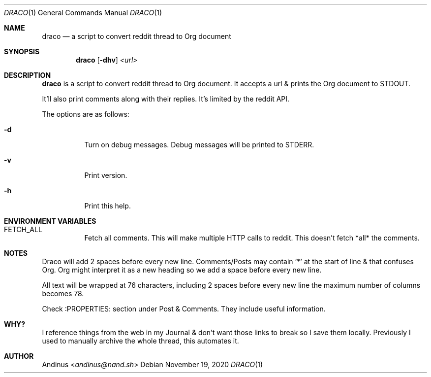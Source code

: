 .Dd $Mdocdate: November 19 2020 $
.Dt DRACO 1
.Os
.Sh NAME
.Nm draco
.Nd a script to convert reddit thread to Org document
.Sh SYNOPSIS
.Nm draco
.Op Fl dhv
.Ar <url>
.Sh DESCRIPTION
.Nm
is a script to convert reddit thread to Org document. It accepts a url
& prints the Org document to STDOUT.
.Pp
It'll also print comments along with their replies. It's limited by
the reddit API.
.Pp
The options are as follows:
.Bl -tag -width Ds
.It Fl d
Turn on debug messages. Debug messages will be printed to STDERR.
.It Fl v
Print version.
.It Fl h
Print this help.
.Pp
.Sh ENVIRONMENT VARIABLES
.Bl -tag -width Ds
.It FETCH_ALL
Fetch all comments. This will make multiple HTTP calls to reddit. This
doesn't fetch *all* the comments.
.Sh NOTES
Draco will add 2 spaces before every new line. Comments/Posts may
contain `*' at the start of line & that confuses Org. Org might
interpret it as a new heading so we add a space before every new line.
.Pp
All text will be wrapped at 76 characters, including 2 spaces before
every new line the maximum number of columns becomes 78.
.Pp
Check :PROPERTIES: section under Post & Comments. They include useful
information.
.Sh WHY?
I reference things from the web in my Journal & don't want those links
to break so I save them locally. Previously I used to manually archive
the whole thread, this automates it.
.Sh AUTHOR
.An Andinus Aq Mt andinus@nand.sh
